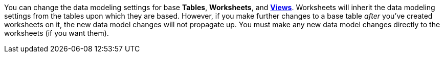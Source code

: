 You can change the data modeling settings for base *Tables*, *Worksheets*, and *xref:views.adoc[Views]*.
Worksheets will inherit the data modeling settings from the tables upon which they are based.
However, if you make further changes to a base table _after_ you've created worksheets on it, the new data model changes will not propagate up.
You must make any new data model changes directly to the worksheets (if you want them).
